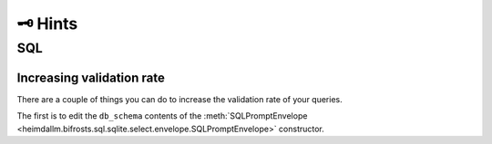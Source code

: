 🗝️ Hints
========

SQL
***

Increasing validation rate
--------------------------

There are a couple of things you can do to increase the validation rate of your queries.

The first is to edit the ``db_schema`` contents of the :meth:`SQLPromptEnvelope
<heimdallm.bifrosts.sql.sqlite.select.envelope.SQLPromptEnvelope>` constructor.